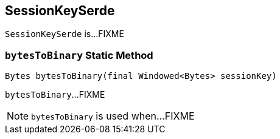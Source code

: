 == [[SessionKeySerde]] SessionKeySerde

`SessionKeySerde` is...FIXME

=== [[bytesToBinary]] `bytesToBinary` Static Method

[source, java]
----
Bytes bytesToBinary(final Windowed<Bytes> sessionKey)
----

`bytesToBinary`...FIXME

NOTE: `bytesToBinary` is used when...FIXME
